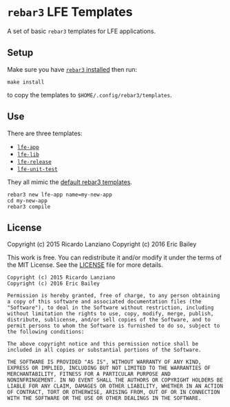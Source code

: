 #+OPTIONS: toc:nil
* =rebar3= LFE Templates
  :PROPERTIES:
  :noweb:    yes
  :END:
A set of basic =rebar3= templates for LFE applications.

** Setup
#+BEGIN_SRC makefile :exports none :tangle Makefile
# -*- mode: makefile; tab-width: 2 -*-

templates   := $(wildcard lfe-*)
destination := $(HOME)/.config/rebar3/templates

install:
	@cp -r $(templates) $(destination)

uninstall:
	@rm -rf $(foreach template, $(templates), $(destination)/$(template))
#+END_SRC

Make sure you have [[https://www.rebar3.org/v3.0/docs#installing-binary][=rebar3= installed]] then run:
#+BEGIN_SRC fish
make install
#+END_SRC
to copy the templates to =$HOME/.config/rebar3/templates=.

** Use
There are three templates:
- [[file:lfe-app][=lfe-app=]]
- [[file:lfe-lib][=lfe-lib=]]
- [[file:lfe-release][=lfe-release=]]
- [[file:lfe-unit-test][=lfe-unit-test=]]

They all mimic the [[https://github.com/rebar/rebar3/tree/master/priv/templates][default rebar3 templates]].
#+BEGIN_SRC fish
rebar3 new lfe-app name=my-new-app
cd my-new-app
rebar3 compile
#+END_SRC

** License
   :PROPERTIES:
   :tangle:   LICENSE
   :exports:  none
   :END:

Copyright (c) 2015 Ricardo Lanziano
Copyright (c) 2016 Eric Bailey

This work is free. You can redistribute it and/or modify it under the
terms of the MIT License. See the [[file:LICENSE][LICENSE]] file for more details.

#+BEGIN_SRC text
Copyright (c) 2015 Ricardo Lanziano
Copyright (c) 2016 Eric Bailey

Permission is hereby granted, free of charge, to any person obtaining
a copy of this software and associated documentation files (the
"Software"), to deal in the Software without restriction, including
without limitation the rights to use, copy, modify, merge, publish,
distribute, sublicense, and/or sell copies of the Software, and to
permit persons to whom the Software is furnished to do so, subject to
the following conditions:

The above copyright notice and this permission notice shall be
included in all copies or substantial portions of the Software.

THE SOFTWARE IS PROVIDED "AS IS", WITHOUT WARRANTY OF ANY KIND,
EXPRESS OR IMPLIED, INCLUDING BUT NOT LIMITED TO THE WARRANTIES OF
MERCHANTABILITY, FITNESS FOR A PARTICULAR PURPOSE AND
NONINFRINGEMENT. IN NO EVENT SHALL THE AUTHORS OR COPYRIGHT HOLDERS BE
LIABLE FOR ANY CLAIM, DAMAGES OR OTHER LIABILITY, WHETHER IN AN ACTION
OF CONTRACT, TORT OR OTHERWISE, ARISING FROM, OUT OF OR IN CONNECTION
WITH THE SOFTWARE OR THE USE OR OTHER DEALINGS IN THE SOFTWARE.
#+END_SRC
